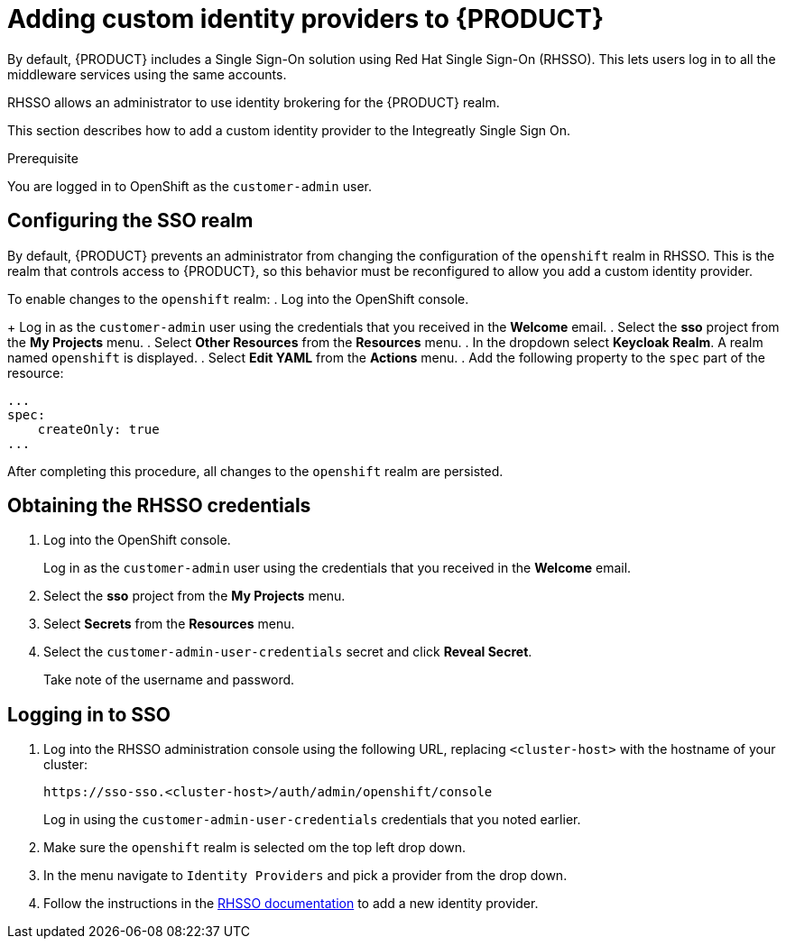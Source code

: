 [id='gs-adding-custom-idp']

ifdef::env-github[]
:imagesdir: ../images/
endif::[]

= Adding custom identity providers to {PRODUCT}

By default, {PRODUCT} includes a Single Sign-On solution using Red Hat Single Sign-On (RHSSO).
This lets users log in to all the middleware services using the same accounts.

RHSSO allows an administrator to use identity brokering for the {PRODUCT} realm.

This section describes how to add a custom identity provider to the Integreatly Single Sign On.


.Prerequisite
You are logged in to OpenShift as the `customer-admin` user.

== Configuring the SSO realm

By default, {PRODUCT} prevents an administrator from changing the configuration of the `openshift` realm in RHSSO.
This is the realm that controls access to {PRODUCT}, so this behavior must be reconfigured to allow you add a custom identity provider.

To enable changes to the `openshift` realm:
. Log into the OpenShift console.
+
Log in as the `customer-admin` user using the credentials that you received in the *Welcome* email.
. Select the *sso* project from the *My Projects* menu.
. Select *Other Resources* from the *Resources* menu.
. In the dropdown select *Keycloak Realm*. A realm named `openshift` is displayed.
. Select *Edit YAML* from the *Actions* menu.
. Add the following property to the `spec` part of the resource:

[source,yaml]
----
...
spec:
    createOnly: true
...
----

After completing this procedure, all changes to the `openshift` realm are persisted.

== Obtaining the RHSSO credentials

. Log into the OpenShift console.
+
Log in as the `customer-admin` user using the credentials that you received in the *Welcome* email.

. Select the *sso* project from the *My Projects* menu.
. Select *Secrets* from the *Resources* menu.
. Select the `customer-admin-user-credentials` secret and click *Reveal Secret*. 
+
Take note of the username and password.

== Logging in to SSO

. Log into the RHSSO administration console using the following URL, replacing `<cluster-host>` with the hostname of your cluster:
+
----
https://sso-sso.<cluster-host>/auth/admin/openshift/console
----
+
Log in using the `customer-admin-user-credentials` credentials that you noted earlier.

. Make sure the `openshift` realm is selected om the top left drop down. 

. In the menu navigate to `Identity Providers` and pick a provider from the drop down.

. Follow the instructions in the link:https://access.redhat.com/documentation/en-us/red_hat_single_sign-on/7.2/html-single/server_administration_guide/index#identity_broker[RHSSO documentation] to add a new identity provider. 

